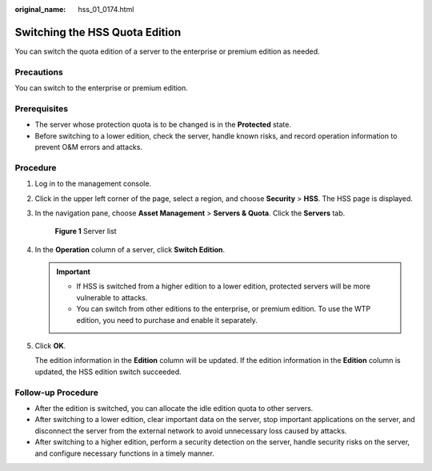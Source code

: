 :original_name: hss_01_0174.html

.. _hss_01_0174:

Switching the HSS Quota Edition
===============================

You can switch the quota edition of a server to the enterprise or premium edition as needed.

Precautions
-----------

You can switch to the enterprise or premium edition.

Prerequisites
-------------

-  The server whose protection quota is to be changed is in the **Protected** state.
-  Before switching to a lower edition, check the server, handle known risks, and record operation information to prevent O&M errors and attacks.

Procedure
---------

#. Log in to the management console.

#. Click |image1| in the upper left corner of the page, select a region, and choose **Security** > **HSS**. The HSS page is displayed.

#. In the navigation pane, choose **Asset Management** > **Servers & Quota**. Click the **Servers** tab.


   .. figure:: /_static/images/en-us_image_0000001801549361.png
      :alt: **Figure 1** Server list

      **Figure 1** Server list

4. In the **Operation** column of a server, click **Switch Edition**.

   .. important::

      -  If HSS is switched from a higher edition to a lower edition, protected servers will be more vulnerable to attacks.
      -  You can switch from other editions to the enterprise, or premium edition. To use the WTP edition, you need to purchase and enable it separately.

5. Click **OK**.

   The edition information in the **Edition** column will be updated. If the edition information in the **Edition** column is updated, the HSS edition switch succeeded.

Follow-up Procedure
-------------------

-  After the edition is switched, you can allocate the idle edition quota to other servers.
-  After switching to a lower edition, clear important data on the server, stop important applications on the server, and disconnect the server from the external network to avoid unnecessary loss caused by attacks.
-  After switching to a higher edition, perform a security detection on the server, handle security risks on the server, and configure necessary functions in a timely manner.

.. |image1| image:: /_static/images/en-us_image_0000001517477398.png
